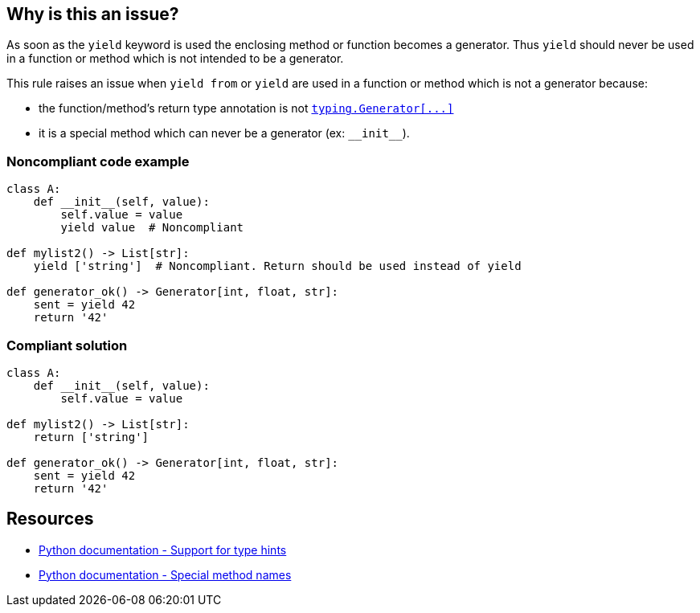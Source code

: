 == Why is this an issue?

As soon as the ``++yield++`` keyword is used the enclosing method or function becomes a generator. Thus ``++yield++`` should never be used in a function or method which is not intended to be a generator.


This rule raises an issue when ``++yield from++`` or ``++yield++`` are used in a function or method which is not a generator because:

* the function/method's return type annotation is not https://docs.python.org/3/library/typing.html#typing.Generator[``++typing.Generator[...]++``]
* it is a special method which can never be a generator (ex: ``++__init__++``).


=== Noncompliant code example

[source,python]
----
class A:
    def __init__(self, value):
        self.value = value
        yield value  # Noncompliant

def mylist2() -> List[str]:
    yield ['string']  # Noncompliant. Return should be used instead of yield

def generator_ok() -> Generator[int, float, str]:
    sent = yield 42
    return '42'
----


=== Compliant solution

[source,python]
----
class A:
    def __init__(self, value):
        self.value = value

def mylist2() -> List[str]:
    return ['string']

def generator_ok() -> Generator[int, float, str]:
    sent = yield 42
    return '42'
----


== Resources

* https://docs.python.org/3/library/typing.html[Python documentation - Support for type hints]
* https://docs.python.org/3/reference/datamodel.html#special-method-names[Python documentation - Special method names]


ifdef::env-github,rspecator-view[]

'''
== Implementation Specification
(visible only on this page)

=== Message

* Remove this "yield" statement
* Replace this "yield" keyword with "return" or change the return type annotation.


=== Highlighting

Primary: the "yield" keyword

Secondary: function/method's return type annotation if there is one


'''
== Comments And Links
(visible only on this page)

=== is related to: S2734

endif::env-github,rspecator-view[]
